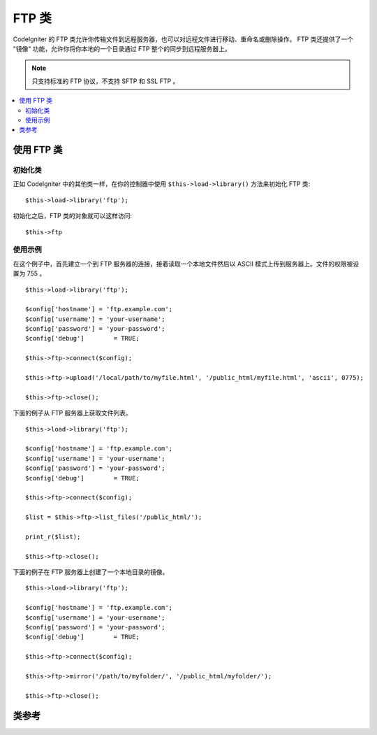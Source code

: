 #########
FTP 类
#########

CodeIgniter 的 FTP 类允许你传输文件到远程服务器，也可以对远程文件进行移动、重命名或删除操作。
FTP 类还提供了一个 "镜像" 功能，允许你将你本地的一个目录通过 FTP 整个的同步到远程服务器上。

.. note:: 只支持标准的 FTP 协议，不支持 SFTP 和 SSL FTP 。

.. contents::
  :local:

.. raw:: html

  <div class="custom-index container"></div>

**************************
使用 FTP 类
**************************

初始化类
======================

正如 CodeIgniter 中的其他类一样，在你的控制器中使用 ``$this->load->library()``
方法来初始化 FTP 类::

	$this->load->library('ftp');

初始化之后，FTP 类的对象就可以这样访问::

	$this->ftp

使用示例
==============

在这个例子中，首先建立一个到 FTP 服务器的连接，接着读取一个本地文件然后以 ASCII
模式上传到服务器上。文件的权限被设置为 755 。
::

	$this->load->library('ftp');

	$config['hostname'] = 'ftp.example.com';
	$config['username'] = 'your-username';
	$config['password'] = 'your-password';
	$config['debug']	= TRUE;

	$this->ftp->connect($config);

	$this->ftp->upload('/local/path/to/myfile.html', '/public_html/myfile.html', 'ascii', 0775);

	$this->ftp->close();

下面的例子从 FTP 服务器上获取文件列表。
::

	$this->load->library('ftp');

	$config['hostname'] = 'ftp.example.com';
	$config['username'] = 'your-username';
	$config['password'] = 'your-password';
	$config['debug']	= TRUE;

	$this->ftp->connect($config);

	$list = $this->ftp->list_files('/public_html/');

	print_r($list);

	$this->ftp->close();

下面的例子在 FTP 服务器上创建了一个本地目录的镜像。
::

	$this->load->library('ftp');

	$config['hostname'] = 'ftp.example.com';
	$config['username'] = 'your-username';
	$config['password'] = 'your-password';
	$config['debug']	= TRUE;

	$this->ftp->connect($config);

	$this->ftp->mirror('/path/to/myfolder/', '/public_html/myfolder/');

	$this->ftp->close();

***************
类参考
***************

.. php:class:: CI_FTP

	.. php:method:: connect([$config = array()])

		:param	array	$config: Connection values
		:returns:	TRUE on success, FALSE on failure
		:rtype:	bool

		连接并登录到 FTP 服务器，通过向函数传递一个数组来设置连接参数，或者你可以把这些参数保存在一个配置文件中。

		下面例子演示了如何手动设置参数::

			$this->load->library('ftp');

			$config['hostname'] = 'ftp.example.com';
			$config['username'] = 'your-username';
			$config['password'] = 'your-password';
			$config['port']     = 21;
			$config['passive']  = FALSE;
			$config['debug']    = TRUE;

			$this->ftp->connect($config);

		**在配置文件中设置 FTP 参数**

		如果你喜欢，你可以把 FTP 参数保存在一个配置文件中，只需创建一个名为 ftp.php 的文件，
		然后把 $config 数组添加到该文件中，然后将文件保存到 *application/config/ftp.php* ，
		它就会自动被读取。

		**可用的连接选项**

		============== =============== =============================================================================
		选项名称        默认值           描述
		============== =============== =============================================================================
		**hostname**   n/a             FTP 主机名（通常类似于这样：ftp.example.com）
		**username**   n/a             FTP 用户名
		**password**   n/a             FTP 密码
		**port**       21              FTP 服务端口
		**debug**      FALSE           TRUE/FALSE (boolean): 是否开启调试模式，显示错误信息
		**passive**    TRUE            TRUE/FALSE (boolean): 是否使用被动模式
		============== =============== =============================================================================

	.. php:method:: upload($locpath, $rempath[, $mode = 'auto'[, $permissions = NULL]])

		:param	string	$locpath: Local file path
		:param	string	$rempath: Remote file path
		:param	string	$mode: FTP mode, defaults to 'auto' (options are: 'auto', 'binary', 'ascii')
		:param	int	$permissions: File permissions (octal)
		:returns:	TRUE on success, FALSE on failure
		:rtype:	bool

		将一个文件上传到你的服务器上。必须指定本地路径和远程路径这两个参数，而传输模式和权限设置这两个参数则是可选的。例如:

			$this->ftp->upload('/local/path/to/myfile.html', '/public_html/myfile.html', 'ascii', 0775);

		如果使用了 auto 模式，将根据源文件的扩展名来自动选择传输模式。

		设置权限必须使用一个 八进制 的权限值。

	.. php:method:: download($rempath, $locpath[, $mode = 'auto'])

		:param	string	$rempath: Remote file path
		:param	string	$locpath: Local file path
		:param	string	$mode: FTP mode, defaults to 'auto' (options are: 'auto', 'binary', 'ascii')
		:returns:	TRUE on success, FALSE on failure
		:rtype:	bool

		从你的服务器下载一个文件。必须指定远程路径和本地路径，传输模式是可选的。例如：

			$this->ftp->download('/public_html/myfile.html', '/local/path/to/myfile.html', 'ascii');

		如果使用了 auto 模式，将根据源文件的扩展名来自动选择传输模式。

		如果下载失败（包括 PHP 没有写入本地文件的权限）函数将返回 FALSE 。

	.. php:method:: rename($old_file, $new_file[, $move = FALSE])

		:param	string	$old_file: Old file name
		:param	string	$new_file: New file name
		:param	bool	$move: Whether a move is being performed
		:returns:	TRUE on success, FALSE on failure
		:rtype:	bool

		允许你重命名一个文件。需要指定原文件的文件路径和名称，以及新的文件路径和名称。
		::

			// Renames green.html to blue.html
			$this->ftp->rename('/public_html/foo/green.html', '/public_html/foo/blue.html');

	.. php:method:: move($old_file, $new_file)

		:param	string	$old_file: Old file name
		:param	string	$new_file: New file name
		:returns:	TRUE on success, FALSE on failure
		:rtype:	bool

		允许你移动一个文件。需要指定原路径和目的路径::

			// Moves blog.html from "joe" to "fred"
			$this->ftp->move('/public_html/joe/blog.html', '/public_html/fred/blog.html');

		.. note:: 如果目的文件名和原文件名不同，文件将会被重命名。

	.. php:method:: delete_file($filepath)

		:param	string	$filepath: Path to file to delete
		:returns:	TRUE on success, FALSE on failure
		:rtype:	bool

		用于删除一个文件。需要提供原文件的路径。
		::

			 $this->ftp->delete_file('/public_html/joe/blog.html');

	.. php:method:: delete_dir($filepath)

		:param	string	$filepath: Path to directory to delete
		:returns:	TRUE on success, FALSE on failure
		:rtype:	bool

		用于删除一个目录以及该目录下的所有文件。需要提供目录的路径（以斜线结尾）。

		.. important:: 使用该方法要非常小心！
			它会递归的删除目录下的所有内容，包括子目录和所有文件。请确保你提供的路径是正确的。
			你可以先使用 ``list_files()`` 方法来验证下路径是否正确。

		::

			 $this->ftp->delete_dir('/public_html/path/to/folder/');

	.. php:method:: list_files([$path = '.'])

		:param	string	$path: Directory path
		:returns:	An array list of files or FALSE on failure
		:rtype:	array

		用于获取服务器上某个目录的文件列表，你需要指定目录路径。
		::

			$list = $this->ftp->list_files('/public_html/');
			print_r($list);

	.. php:method:: mirror($locpath, $rempath)

		:param	string	$locpath: Local path
		:param	string	$rempath: Remote path
		:returns:	TRUE on success, FALSE on failure
		:rtype:	bool

		递归的读取文本的一个目录和它下面的所有内容（包括子目录），然后通过 FTP 在远程服务器上创建一个镜像。
		无论原文件的路径和目录结构是什么样的，都会在远程服务器上一模一样的重建。你需要指定一个原路径和目的路径::

			 $this->ftp->mirror('/path/to/myfolder/', '/public_html/myfolder/');

	.. php:method:: mkdir($path[, $permissions = NULL])

		:param	string	$path: Path to directory to create
		:param	int	$permissions: Permissions (octal)
		:returns:	TRUE on success, FALSE on failure
		:rtype:	bool

		用于在服务器上创建一个目录。需要指定目录的路径并以斜线结尾。

		还可以通过第二个参数传递一个 八进制的值 设置权限。
		::

			// Creates a folder named "bar"
			$this->ftp->mkdir('/public_html/foo/bar/', 0755);

	.. php:method:: chmod($path, $perm)

		:param	string	$path: Path to alter permissions for
		:param	int	$perm: Permissions (octal)
		:returns:	TRUE on success, FALSE on failure
		:rtype:	bool

		用于设置文件权限。需要指定你想修改权限的文件或目录的路径::

			// Chmod "bar" to 755
			$this->ftp->chmod('/public_html/foo/bar/', 0755);

	.. php:method:: changedir($path[, $suppress_debug = FALSE])

		:param	string	$path: Directory path
		:param	bool	$suppress_debug: Whether to turn off debug messages for this command
		:returns:	TRUE on success, FALSE on failure
		:rtype:	bool

		用于修改当前工作目录到指定路径。

		如果你希望使用这个方法作为 ``is_dir()`` 的一个替代，``$suppress_debug`` 参数将很有用。

	.. php:method:: close()

		:returns:	TRUE on success, FALSE on failure
		:rtype:	bool

		断开和服务器的连接。当你上传完毕时，建议使用这个函数。
